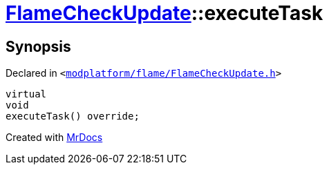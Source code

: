 [#FlameCheckUpdate-executeTask]
= xref:FlameCheckUpdate.adoc[FlameCheckUpdate]::executeTask
:relfileprefix: ../
:mrdocs:


== Synopsis

Declared in `&lt;https://github.com/PrismLauncher/PrismLauncher/blob/develop/modplatform/flame/FlameCheckUpdate.h#L20[modplatform&sol;flame&sol;FlameCheckUpdate&period;h]&gt;`

[source,cpp,subs="verbatim,replacements,macros,-callouts"]
----
virtual
void
executeTask() override;
----



[.small]#Created with https://www.mrdocs.com[MrDocs]#
